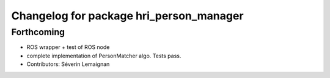 ^^^^^^^^^^^^^^^^^^^^^^^^^^^^^^^^^^^^^^^^
Changelog for package hri_person_manager
^^^^^^^^^^^^^^^^^^^^^^^^^^^^^^^^^^^^^^^^

Forthcoming
-----------
* ROS wrapper + test of ROS node
* complete implementation of PersonMatcher algo. Tests pass.
* Contributors: Séverin Lemaignan
